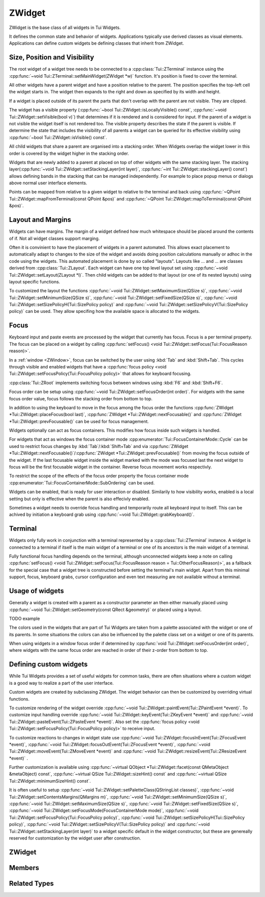 .. _ZWidget:

ZWidget
=======

ZWidget is the base class of all widgets in Tui Widgets.

It defines the common state and behavior of widgets.
Applications typically use derived classes as visual elements.
Applications can define custom widgets be defining classes that inherit from ZWidget.

Size, Position and Visibility
-----------------------------

The root widget of a widget tree needs to be connected to a :cpp:class:`Tui::ZTerminal` instance using the
:cpp:func:`~void Tui::ZTerminal::setMainWidget(ZWidget *w)` function.
It's position is fixed to cover the terminal.

All other widgets have a parent widget and have a position relative to the parent.
The position specifies the  top-left cell the widget starts in.
The widget then expands to the right and down as specified by its width and height.

If a widget is placed outside of its parent the parts that don't overlap with the parent are not visible.
They are clipped.

The widget has a visible property (:cpp:func:`~bool Tui::ZWidget::isLocallyVisible() const`,
:cpp:func:`~void Tui::ZWidget::setVisible(bool v)`)
that determines if it is rendered and is considered for input.
If the parent of a widget is not visible the widget itself is not rendered too.
The visible property describes the state if the parent is visible.
If determine the state that includes the visibility of all parents a widget can be queried for its effective visibility
using :cpp:func:`~bool Tui::ZWidget::isVisible() const`.

All child widgets that share a parent are organised into a stacking order.
When Widgets overlap the widget lower in this order is covered by the widget higher in the stacking order.

Widgets that are newly added to a parent at placed on top of other widgets with the same stacking layer.
The stacking layer(:cpp:func:`~void Tui::ZWidget::setStackingLayer(int layer)`,
:cpp:func:`~int Tui::ZWidget::stackingLayer() const`) allows defining bands in the stacking that can be managed
independently.
For example to place popup menus or dialogs above normal user interface elements.

Points can be mapped from relative to a given widget to relative to the terminal and back using
:cpp:func:`~QPoint Tui::ZWidget::mapFromTerminal(const QPoint &pos)` and
:cpp:func:`~QPoint Tui::ZWidget::mapToTerminal(const QPoint &pos)`.

Layout and Margins
------------------

Widgets can have margins.
The margin of a widget defined how much whitespace should be placed around the contents of if.
Not all widget classes support marging.

Often it is convinient to have the placement of widgets in a parent automated.
This allows exact placement to automatically adapt to changes to the size of the widget and avoids doing position
calculations manually or adhoc in the code using the widgets.
This automated placement is done by so called "layouts".
Layouts like ... and ... are classes derived from :cpp:class:`Tui::ZLayout`.
Each widget can have one top level layout set using :cpp:func:`~void Tui::ZWidget::setLayout(ZLayout *l)`.
Then child widgets can be added to that layout (or one of its nested layouts) using layout specific functions.

To customized the layout the functions :cpp:func:`~void Tui::ZWidget::setMaximumSize(QSize s)`,
:cpp:func:`~void Tui::ZWidget::setMinimumSize(QSize s)`,
:cpp:func:`~void Tui::ZWidget::setFixedSize(QSize s)`,
:cpp:func:`~void Tui::ZWidget::setSizePolicyH(Tui::SizePolicy policy)` and
:cpp:func:`~void Tui::ZWidget::setSizePolicyV(Tui::SizePolicy policy)` can be used.
They allow specifing how the available space is allocated to the widgets.

Focus
-----

Keyboard input and paste events are processed by the widget that currently has focus.
Focus is a per terminal property.
The focus can be placed on a widget by calling
:cpp:func:`setFocus() <void Tui::ZWidget::setFocus(Tui::FocusReason reason)>`.

In a :ref:`window <ZWindow>`, focus can be switched by the user using :kbd:`Tab` and :kbd:`Shift+Tab`.
This cycles through visible and enabled widgets that have a
:cpp:func:`focus policy <void Tui::ZWidget::setFocusPolicy(Tui::FocusPolicy policy)>` that allows for keyboard focusing.

:cpp:class:`Tui::ZRoot` implements switching focus between windows using :kbd:`F6` and :kbd:`Shift+F6`.

Focus order can be setup using :cpp:func:`~void Tui::ZWidget::setFocusOrder(int order)`.
For widgets with the same focus order value, focus follows the stacking order from bottom to top.

In addition to using the keyboard to move in the focus among the focus order the functions
:cpp:func:`ZWidget *Tui::ZWidget::placeFocus(bool last)`,
:cpp:func:`ZWidget *Tui::ZWidget::nextFocusable()` and
:cpp:func:`ZWidget *Tui::ZWidget::prevFocusable()`
can be used for focus management.

Widgets optionally can act as focus containers.
This modifies how focus inside such widgets is handled.

For widgets that act as windows the focus container mode :cpp:enumerator:`Tui::FocusContainerMode::Cycle` can be used
to restrict focus changes by :kbd:`Tab`/:kbd:`Shift+Tab` and via
:cpp:func:`ZWidget *Tui::ZWidget::nextFocusable()`/:cpp:func:`ZWidget *Tui::ZWidget::prevFocusable()` from moving the
focus outside of the widget.
If the last focusable widget inside the widget marked with the mode was focused last the next widget to focus will
be the first focusable widget in the container.
Reverse focus movement works respectivly.

To restrict the scope of the effects of the focus order property the focus container mode
:cpp:enumerator:`Tui::FocusContainerMode::SubOrdering` can be used.

..
  TODO: say more about sub ordering mode?

Widgets can be enabled, that is ready for user interaction or disabled.
Similarily to how visibility works, enabled is a local setting but only is effective when the parent is also effecivly
enabled.

Sometimes a widget needs to override focus handling and temporarily route all keyboard input to itself.
This can be achived by initiation a keyboard grab using :cpp:func:`~void Tui::ZWidget::grabKeyboard()`.

Terminal
--------

Widgets only fully work in conjunction with a terminal represented by a :cpp:class:`Tui::ZTerminal` instance.
A widget is connected to a terminal if itself is the main widget of a terminal or one of its ancestors is the main
widget of a terminal.

Fully functional focus handling depends on the terminal, although unconnected widgets keep a note on calling
:cpp:func:`setFocus() <void Tui::ZWidget::setFocus(Tui::FocusReason reason = Tui::OtherFocusReason)>`, as a fallback
for the special case that a widget tree is constructed before setting the terminal's main widget.
Apart from this minimal support, focus, keyboard grabs, cursor configuration and even text measuring are not available
without a terminal.


Usage of widgets
----------------

Generally a widget is created with a parent as a constructor parameter an then either manually placed using
:cpp:func:`~void Tui::ZWidget::setGeometry(const QRect &geometry)` or placed using a layout.


TODO example


The colors used in the widgets that are part of Tui Widgets are taken from a palette associated with the widget or one
of its parents.
In some situations the colors can also be influenced by the palette class set on a widget or one of its parents.

When using widgets in a window focus order if determined by :cpp:func:`void Tui::ZWidget::setFocusOrder(int order)`,
where widgets with the same focus order are reached in order of their z-order from bottom to top.

Defining custom widgets
-----------------------

While Tui Widgets provides a set of useful widgets for common tasks, there are often situations where a custom
widget is a good way to realize a part of the user interface.

Custom widgets are created by subclassing ZWidget.
The widget behavior can then be customized by overriding virtual functions.

To customize rendering of the widget override :cpp:func:`~void Tui::ZWidget::paintEvent(Tui::ZPaintEvent *event)`.
To customize input handling override :cpp:func:`~void Tui::ZWidget::keyEvent(Tui::ZKeyEvent *event)` and
:cpp:func:`~void Tui::ZWidget::pasteEvent(Tui::ZPasteEvent *event)`.
Also set the :cpp:func:`focus policy <void Tui::ZWidget::setFocusPolicy(Tui::FocusPolicy policy)>` to receive input.

To customize reactions to changes in widget state use
:cpp:func:`~void Tui::ZWidget::focusInEvent(Tui::ZFocusEvent *event)`,
:cpp:func:`~void Tui::ZWidget::focusOutEvent(Tui::ZFocusEvent *event)`,
:cpp:func:`~void Tui::ZWidget::moveEvent(Tui::ZMoveEvent *event)` and
:cpp:func:`~void Tui::ZWidget::resizeEvent(Tui::ZResizeEvent *event)` .

Further customization is available using
:cpp:func:`~virtual QObject *Tui::ZWidget::facet(const QMetaObject &metaObject) const`,
:cpp:func:`~virtual QSize Tui::ZWidget::sizeHint() const` and
:cpp:func:`~virtual QSize Tui::ZWidget::minimumSizeHint() const`.

It is often useful to setup
:cpp:func:`~void Tui::ZWidget::setPaletteClass(QStringList classes)`,
:cpp:func:`~void Tui::ZWidget::setContentsMargins(QMargins m)`,
:cpp:func:`~void Tui::ZWidget::setMinimumSize(QSize s)`,
:cpp:func:`~void Tui::ZWidget::setMaximumSize(QSize s)`,
:cpp:func:`~void Tui::ZWidget::setFixedSize(QSize s)`,
:cpp:func:`~void Tui::ZWidget::setFocusMode(FocusContainerMode mode)`,
:cpp:func:`~void Tui::ZWidget::setFocusPolicy(Tui::FocusPolicy policy)`,
:cpp:func:`~void Tui::ZWidget::setSizePolicyH(Tui::SizePolicy policy)`,
:cpp:func:`~void Tui::ZWidget::setSizePolicyV(Tui::SizePolicy policy)` and
:cpp:func:`~void Tui::ZWidget::setStackingLayer(int layer)`
to a widget specific default in the widget constructor, but these are genereally reserved for customization by the
widget user after construction.

ZWidget
-------

.. cpp:class:: Tui::ZWidget : public QObject

   This class is neither copyable nor movable. It does not define comparison operators.

   **Constructors**

   :cpp:func:`Tui::ZWidget::ZWidget(ZWidget *parent = nullptr) <void Tui::ZWidget::ZWidget(ZWidget *parent = nullptr)>`

   **Functions**

   | :cpp:func:`void addPaletteClass(const QString &clazz)`
   | :cpp:func:`ZCommandManager *commandManager() const`
   | :cpp:func:`QMargins contentsMargins() const`
   | :cpp:func:`QRect contentsRect() const`
   | :cpp:func:`CursorStyle cursorStyle() const`
   | :cpp:func:`QSize effectiveMinimumSize() const`
   | :cpp:func:`QSize effectiveSizeHint() const`
   | :cpp:func:`ZCommandManager *ensureCommandManager()`
   | :cpp:func:`virtual QObject *facet(const QMetaObject &metaObject) const`
   | :cpp:func:`template<typename T> T *findFacet() const`
   | :cpp:func:`bool focus() const`
   | :cpp:func:`FocusContainerMode focusMode() const`
   | :cpp:func:`int focusOrder() const`
   | :cpp:func:`Tui::FocusPolicy focusPolicy() const`
   | :cpp:func:`QRect geometry() const`
   | :cpp:func:`ZColor getColor(const ZImplicitSymbol &x)`
   | :cpp:func:`void grabKeyboard()`
   | :cpp:func:`void grabKeyboard(Private::ZMoFunc<void(QEvent*)> handler)`
   | :cpp:func:`bool isAncestorOf(const ZWidget *child) const`
   | :cpp:func:`bool isEnabled() const`
   | :cpp:func:`bool isEnabledTo(const ZWidget *ancestor) const`
   | :cpp:func:`bool isInFocusPath() const`
   | :cpp:func:`bool isLocallyEnabled() const`
   | :cpp:func:`bool isLocallyVisible() const`
   | :cpp:func:`bool isVisible() const`
   | :cpp:func:`bool isVisibleTo(const ZWidget *ancestor) const`
   | :cpp:func:`ZLayout *layout() const`
   | :cpp:func:`virtual QRect layoutArea() const`
   | :cpp:func:`void lower()`
   | :cpp:func:`QPoint mapFromTerminal(const QPoint &pos)`
   | :cpp:func:`QPoint mapToTerminal(const QPoint &pos)`
   | :cpp:func:`QSize maximumSize() const`
   | :cpp:func:`QSize minimumSize() const`
   | :cpp:func:`virtual QSize minimumSizeHint() const`
   | :cpp:func:`ZWidget const *nextFocusable() const`
   | :cpp:func:`ZWidget *nextFocusable()`
   | :cpp:func:`const ZPalette &palette() const`
   | :cpp:func:`QStringList paletteClass() const`
   | :cpp:func:`ZWidget *parentWidget() const`
   | :cpp:func:`const ZWidget *placeFocus(bool last = false) const`
   | :cpp:func:`ZWidget *placeFocus(bool last = false)`
   | :cpp:func:`ZWidget const *prevFocusable() const`
   | :cpp:func:`ZWidget *prevFocusable()`
   | :cpp:func:`void raise()`
   | :cpp:func:`QRect rect() const`
   | :cpp:func:`void releaseKeyboard()`
   | :cpp:func:`void removePaletteClass(const QString &clazz)`
   | :cpp:func:`void resetCursorColor()`
   | :cpp:func:`virtual ZWidget *resolveSizeHintChain()`
   | :cpp:func:`int stackingLayer() const`
   | :cpp:func:`void stackUnder(ZWidget *w)`
   | :cpp:func:`void setCommandManager(ZCommandManager *cmd)`
   | :cpp:func:`void setContentsMargins(QMargins m)`
   | :cpp:func:`void setCursorColor(int r, int b, int g)`
   | :cpp:func:`void setCursorStyle(CursorStyle style)`
   | :cpp:func:`void setEnabled(bool e)`
   | :cpp:func:`void setFixedSize(QSize s)`
   | :cpp:func:`void setFixedSize(int w, int h)`
   | :cpp:func:`void setFocus(Tui::FocusReason reason = Tui::OtherFocusReason)`
   | :cpp:func:`void setFocusMode(FocusContainerMode mode)`
   | :cpp:func:`void setFocusOrder(int order)`
   | :cpp:func:`void setFocusPolicy(Tui::FocusPolicy policy)`
   | :cpp:func:`void setGeometry(const QRect &geometry)`
   | :cpp:func:`void setLayout(ZLayout *l)`
   | :cpp:func:`void setMaximumSize(QSize s)`
   | :cpp:func:`void setMaximumSize(int w, int h)`
   | :cpp:func:`void setMinimumSize(QSize s)`
   | :cpp:func:`void setMinimumSize(int w, int h)`
   | :cpp:func:`void setPalette(const ZPalette &pal)`
   | :cpp:func:`void setPaletteClass(QStringList classes)`
   | :cpp:func:`void setParent(ZWidget *newParent)`
   | :cpp:func:`void setSizePolicyH(Tui::SizePolicy policy)`
   | :cpp:func:`void setSizePolicyV(Tui::SizePolicy policy)`
   | :cpp:func:`void setStackingLayer(int layer)`
   | :cpp:func:`void setVisible(bool v)`
   | :cpp:func:`void showCursor(QPoint position)`
   | :cpp:func:`virtual QSize sizeHint() const`
   | :cpp:func:`Tui::SizePolicy sizePolicyH() const`
   | :cpp:func:`Tui::SizePolicy sizePolicyV() const`
   | :cpp:func:`ZTerminal *terminal() const`
   | :cpp:func:`void update()`
   | :cpp:func:`void updateGeometry()`

   **Protected Functions**

   | :cpp:func:`void focusInEvent(Tui::ZFocusEvent *event)`
   | :cpp:func:`void focusOutEvent(Tui::ZFocusEvent *event)`
   | :cpp:func:`void keyEvent(Tui::ZKeyEvent *event)`
   | :cpp:func:`void moveEvent(Tui::ZMoveEvent *event)`
   | :cpp:func:`void paintEvent(Tui::ZPaintEvent *event)`
   | :cpp:func:`void pasteEvent(Tui::ZPasteEvent *event)`
   | :cpp:func:`void resizeEvent(Tui::ZResizeEvent *event)`


Members
-------

.. cpp:namespace:: Tui::ZWidget

.. cpp:function:: explicit ZWidget(ZWidget *parent = nullptr)

   The constructed widget uses ``parent`` as its parent.

.. cpp:function:: ZWidget *parentWidget() const

   Returns the QObject parent if it is a widget or nullptr otherwise.

.. cpp:function:: void setParent(ZWidget *newParent)

   Sets the QObject parent to ``parent``, updating Tui Widgets bookkeeping as well.

   sends QEvent::ParentAboutToChange
   adjusts focus


   Always use ZWidget::setParent instead of QObject::setParent. Otherwise events are not generated and various
   widget and terminal state is not correctly updated.

.. cpp:function:: QRect geometry() const
.. cpp:function:: void setGeometry(const QRect &geometry)

   The geometry of a widget represents the position relative to its parent widget and its size.

.. cpp:function:: QRect rect() const

   Returns a QRect representing the whole widget in local coordinates.
   That is it starts at (0, 0) and has the same width and height as :cpp:func:`~QRect Tui::ZWidget::geometry() const`.

.. cpp:function:: QRect contentsRect() const

   Returns a QRect representing the part of the widget inside the margins in local coordinates.

.. cpp:function:: bool isEnabled() const
.. cpp:function:: bool isLocallyEnabled() const
.. cpp:function:: void setEnabled(bool e)

   The enabled state describes if a widget is accepting user interaction.
   Commonly widgets that are disabled (i.e. not enabled) have a visible difference to their enabled state.
   Tui Widgets does not send either :cpp:func:`Tui::ZEventType::key()` or :cpp:func:`Tui::ZEventType::paste()`
   events to disabled widgets.

   A widget is enabled if itself and all its parents are enabled.
   The local enabled state of the widget is availabe by calling ``isLocallyEnabled`` and can be changed by
   ``setEnabled``.

   ``setEnabled`` only directly effects the state returned by ``isEnabled`` if the parent widget's effectivly enabled
   state (the return value of ``isEnabled``) was already :cpp:expr:`true`.

   Only changes to the effective enabled state trigger an event.
   The event sent is :ref:`QEvent::EnabledChange <qevent_enablechanged>`.

   If a change in the effective enabled state of a focused widget results in it beeing disabled, it looses its focus
   and the focus is either moved to the next focusable widget or if no such widget exists the focus is removed.

.. cpp:function:: bool isVisible() const
.. cpp:function:: bool isLocallyVisible() const
.. cpp:function:: void setVisible(bool v)

   The visiblity of a widget describes if the widget is rendered.
   Even if a widget is visible according to this property it can still be occluded by a widget higher in the stacking
   order or be in a position that is not visible to the user.

   A widget is visible if itself and all its parents are visible.
   The local visibility state of the widget is availabe by calling ``isLocallyVisible`` and can be changed by
   ``setVisibile``.

   ``setVisible`` only directly effects the state returned by ``isVisible`` if the parent widget was already visible.
   Changing the local visibility state can trigger two kinds of events.
   Changes in the local visibility state trigger the events :ref:`QEvent::ShowToParent <qevent_showtoparent>` and
   :ref:`QEvent::HideToParent <qevent_hidetoparent>`.
   Changes to the effective visibility state (the return value of ``isVisible``) result in delivery of the events
   :cpp:func:`Tui::ZEventType::show()` and :cpp:func:`Tui::ZEventType::hide()`.

   If a change in the effective visibility state of a focused widget results in it beeing no longer visible, it looses
   its focus and the focus is either moved to the next focusable widget or if no such widget exists the focus is removed.

.. cpp:function:: void setStackingLayer(int layer)
.. cpp:function:: int stackingLayer() const

   The z-order of widgets is organized into stacking layers.
   Stacking layers with higher number are higher.
   In each stacking layer widgets can be moved using :cpp:func:`~void Tui::ZWidget::raise()`,
   :cpp:func:`~void Tui::ZWidget::lower()` and :cpp:func:`~void Tui::ZWidget::stackUnder(ZWidget *w)`.
   But these functions can not move a widget outside of its stacking layer.

   When moving a widget to a different stacking layer it is always placed as the top most widget of the new
   stacking layer.

.. cpp:function:: void raise()

   Move the widget to the top of its stacking layer.

.. cpp:function:: void lower()

   Move the widget to the bottom of its stacking layer.

.. cpp:function:: void stackUnder(ZWidget *w)

   Adjust z-order of the widget to be just below ``w``.
   Does not move the widget from its stacking layer.

.. cpp:function:: QSize minimumSize() const
.. cpp:function:: void setMinimumSize(QSize s)
.. cpp:function:: void setMinimumSize(int w, int h)
.. cpp:function:: QSize maximumSize() const
.. cpp:function:: void setMaximumSize(QSize s)
.. cpp:function:: void setMaximumSize(int w, int h)
.. cpp:function:: void setFixedSize(QSize s)
.. cpp:function:: void setFixedSize(int w, int h)

   The minimum and maximum size represent contraints for layouting.
   ``setFixedSize`` is just a short form for setting maximum and minimum size to the same value.
   Direct usage of :cpp:func:`~void Tui::ZWidget::setGeometry(const QRect &geometry)` is not constrained by these
   properties.

.. cpp:function:: Tui::SizePolicy sizePolicyH() const
.. cpp:function:: void setSizePolicyH(Tui::SizePolicy policy)
.. cpp:function:: Tui::SizePolicy sizePolicyV() const
.. cpp:function:: void setSizePolicyV(Tui::SizePolicy policy)

   The size policy of an widget is used by layouts to determine how space is allocated to the widget.
   See :cpp:enum:`Tui::SizePolicy` for details.

.. rst-class:: tw-virtual
.. cpp:function:: QSize sizeHint() const

   Returns the calculated size of the widget.

   This is used by the layout system when placing the widget.

   When implementing widgets, override this to return the preferred size of the widget.
   The meaning depends on the set size policy.

.. rst-class:: tw-virtual
.. cpp:function:: QSize minimumSizeHint() const

   Returns the calculated minimum size of the widget.

.. cpp:function:: QSize effectiveSizeHint() const
.. cpp:function:: QSize effectiveMinimumSize() const
.. rst-class:: tw-virtual
.. cpp:function:: QRect layoutArea() const

   Returns a QRect describing the area in the widget that should be used for layouts to place the child widgets.

.. cpp:function:: ZLayout *layout() const
.. cpp:function:: void setLayout(ZLayout *l)

   The layout of a widget allows automatically placing child widgets in the widget's layout area.

   If a layout is set it will control the size request of the widget based on the size requests of the widgets in
   the layout.

   See also: :ref:`ZLayout`

.. cpp:function:: void showCursor(QPoint position)

   Place the terminal cursor to widget relative position ``position`` if possible.

   Placing the cursor is possible if:

   * If this widget has focus and the keyboard focus is not grabbed, or the widget is the grabbing widget
   * The cursor is inside the clipping region of the widget and all its parent widgets.

.. cpp:function:: CursorStyle cursorStyle() const
.. cpp:function:: void setCursorStyle(CursorStyle style)

   The cursor style used to display the cursor in this widget.
   Support of this depends on the terminal's capabilities.

.. cpp:function:: void resetCursorColor()
.. cpp:function:: void setCursorColor(int r, int b, int g)

   The color used to display the cursor in this widget.
   Support of this depends on the terminal's capabilities.

.. cpp:function:: ZTerminal *terminal() const

   Returns the terminal this widget is connected to.

.. cpp:function:: void update()

   Requests the widget to be redrawn.

   When creating a custom widget the implementation must call this function whenever the the visible contents of the
   widget changes.
   It should never be needed to call this when just using a widget.

.. cpp:function:: void updateGeometry()

   Requests the layouts containing the widgets to be updated.

   When creating a custom widget the implementation must call this function whenever properties that influence the
   layout of this widget or its direct children change.
   It should never be needed to call this when just using a widget.

.. cpp:function:: void setFocus(Tui::FocusReason reason = Tui::OtherFocusReason)

   Requests focus for the widget.

.. cpp:function:: void setFocusPolicy(Tui::FocusPolicy policy)
.. cpp:function:: Tui::FocusPolicy focusPolicy() const

   The focus policy determines how this widget can gain focus.
   If the focus policy contains
   :cpp:enumerator:`Tui::TabFocus` the widget is focusable by keyboard navigation (i.e. using :kbd:`Tab` etc).

   :cpp:enumerator:`Tui::StrongFocus` includes :cpp:enumerator:`Tui::TabFocus`.

.. cpp:function:: void setFocusMode(FocusContainerMode mode)
.. cpp:function:: FocusContainerMode focusMode() const

   See :cpp:enum:`Tui::FocusContainerMode` for details.

.. cpp:function:: void setFocusOrder(int order)
.. cpp:function:: int focusOrder() const

   Defines the ordering of the widget in the focus order.
   Higher values yield a later position in the focus order.
   If two widgets in the same focus container have the same focus order, their relative z-order is used to determine
   focus order.

.. cpp:function:: QMargins contentsMargins() const
.. cpp:function:: void setContentsMargins(QMargins m)

   Margins allow to add empty space around the contents of a widget.

.. cpp:function:: const ZPalette &palette() const
.. cpp:function:: void setPalette(const ZPalette &pal)

   A widgets palette sets or modifies the palette colors for a widget and its decendents.

   Usually the root of the widget tree needs a palette that sets up all the standard colors for an application.
   This is usually done by using :cpp:class:`Tui::ZRoot` as root widget.

   Other widgets don't need to have a palette set, but it can be useful to set a palette for changing colors of
   specific widgets. In that case the usual way is to retrieve the palette, set some overriding color definitions and
   set the resulting palette on the widget.

   See :ref:`ZPalette` for details.

.. cpp:function:: ZColor getColor(const ZImplicitSymbol &x)

   Get a specific palette color named by ``x``.

   If the color is not properly defined this function will just return red as an error indicator.
   Many colors are only defined for widgets that are contained in windows.

   This internally uses :cpp:func:`ZColor Tui::ZPalette::getColor(ZWidget *targetWidget, ZImplicitSymbol x)`.

.. cpp:function:: QStringList paletteClass() const
.. cpp:function:: void setPaletteClass(QStringList classes)
.. cpp:function:: void addPaletteClass(const QString &clazz)
.. cpp:function:: void removePaletteClass(const QString &clazz)

   The list of palette classes modifies which colors are active from the palette.

.. cpp:function:: void grabKeyboard()
.. cpp:function:: void grabKeyboard(Private::ZMoFunc<void(QEvent*)> handler)
.. cpp:function:: void releaseKeyboard()

   The keyboard grab allows to temporarily override keyboard focus and redirect input to this widget or to a
   dedicated event handling closure.

.. cpp:function:: bool isAncestorOf(const ZWidget *child) const

   Returns ``true`` if ``child`` is an anchestor of this widget.
   If the widget is passed as ``child`` it returns true too.

.. cpp:function:: bool isEnabledTo(const ZWidget *ancestor) const

   Returns true if all widgets on the path from the widget to ``anchestor`` (excluding ``anchestor``, but including the
   widget) are locally enabled.

.. cpp:function:: bool isVisibleTo(const ZWidget *ancestor) const

   Returns true if all widgets on the path from the widget to ``anchestor`` (excluding ``anchestor``, but including the
   widget) are locally visible.

.. cpp:function:: bool focus() const

   Returns true if the widget has focus.

.. cpp:function:: bool isInFocusPath() const

   Returns true if the widget or any of its decendents has focus.

.. cpp:function:: QPoint mapFromTerminal(const QPoint &pos)
.. cpp:function:: QPoint mapToTerminal(const QPoint &pos)

   Map the point ``pos`` between local coordinates and terminal coordinates.

.. cpp:function:: ZWidget const *prevFocusable() const
.. cpp:function:: ZWidget *prevFocusable()
.. cpp:function:: ZWidget const *nextFocusable() const
.. cpp:function:: ZWidget *nextFocusable()

   Returns the next/previous widget in the focus order or nullptr if no such widget exists.

.. cpp:function:: const ZWidget *placeFocus(bool last = false) const
.. cpp:function:: ZWidget *placeFocus(bool last = false)

   Returns the first/last widget in the widget and its decendents that can take focus or nullptr of no such widget exists.

.. rst-class:: tw-virtual
.. cpp:function:: ZWidget *resolveSizeHintChain()

   Applications can override this function to customize which widgets are considered linked by chained layouts for
   layout cycles.

   The base implementation considers widgets to be linked to their parent if the parent has a layout set.

   Application should only need to override this if they implement automatic widget layouting without using layouts.

.. cpp:function:: void setCommandManager(ZCommandManager *cmd)
.. cpp:function:: ZCommandManager *commandManager() const

   The command manager associated with the widget is responsible for connection command and command notifiers.

.. cpp:function:: ZCommandManager *ensureCommandManager()

   If no command manager is associated with the widget, sets a new :cpp:class:`ZCommandManager` instance.

   It then returns the existing or newly created command mananger.

.. rst-class:: tw-virtual
.. cpp:function:: QObject *facet(const QMetaObject &metaObject) const

   A facet is a way to add additionals interfaces to a widget without coupeling it to the widget's implementation class.
   This is used for example for window related behavior using the ZWindowFacet and
   for default controls using ZDefaultWidgetManager.

   It returns a reference to a class implementing the interface of ``metaObject``.

.. cpp:function:: template<typename T> T *findFacet() const

   Returns a facet from this widget or the nearest parent implementing it.

.. rst-class:: tw-virtual
.. cpp:function:: void paintEvent(Tui::ZPaintEvent *event)

   This event handler is used in widget implementations to handle the paint event.

   See :cpp:func:`Tui::ZEventType::paint()` for details.

.. rst-class:: tw-virtual
.. cpp:function:: void keyEvent(Tui::ZKeyEvent *event)

   This event handler is used in widget implementations to handle the key event.

   See :cpp:func:`Tui::ZEventType::key()` for details.

.. rst-class:: tw-virtual
.. cpp:function:: void pasteEvent(Tui::ZPasteEvent *event)

   This event handler is used in widget implementations to handle the paste event.

   See :cpp:func:`Tui::ZEventType::paste()` for details.

.. rst-class:: tw-virtual
.. cpp:function:: void focusInEvent(Tui::ZFocusEvent *event)

   This event handler is used in widget implementations to handle the focus in event.

   See :cpp:func:`Tui::ZEventType::focusIn()` for details.

.. rst-class:: tw-virtual
.. cpp:function:: void focusOutEvent(Tui::ZFocusEvent *event)

   This event handler is used in widget implementations to handle the focus out event.

   See :cpp:func:`Tui::ZEventType::focusOut()` for details.

.. rst-class:: tw-virtual
.. cpp:function:: void resizeEvent(Tui::ZResizeEvent *event)

   This event handler is used in widget implementations to handle the resize event.

   See :cpp:func:`Tui::ZEventType::resize()` for details.

.. rst-class:: tw-virtual
.. cpp:function:: void moveEvent(Tui::ZMoveEvent *event)

   This event handler is used in widget implementations to handle the move event.

   See :cpp:func:`Tui::ZEventType::move()` for details.

.. cpp:namespace:: NULL


Related Types
-------------


.. cpp:enum:: Tui::SizePolicy

   The enum describes how layout should allocate space to an item.

   .. cpp:enumerator:: Fixed

      The item should be be kept at the size indicated by the size hint.

   .. cpp:enumerator:: Minimum

      The size hint is the minimum acceptable size.

   .. cpp:enumerator:: Maximum

      The size hint is the maximum acceptable size.

   .. cpp:enumerator:: Preferred

      The item can shrink and expand.

   .. cpp:enumerator:: Expanding

      The item can shrink and expand.
      Items with this policy should be preferred over items with other policies when expanding.

.. cpp:enum:: Tui::FocusContainerMode

   If not ``None`` the widget with this mode is a focus container.

   .. cpp:enumerator:: None

      The widget is not a focus container.

   .. cpp:enumerator:: Cycle

      A widget with this mode will not pass focus to the parent widget or to its siblings.
      Use this for windows and dialogs.

   .. cpp:enumerator:: SubOrdering

      A widget with this mode will determine focus order locally using the focus order property.
      If all widgets inside this widgets are passed throught it will pass focus to the parent widget or to its siblings.

